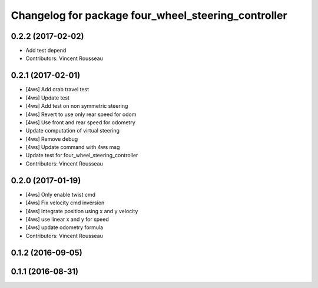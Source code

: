 ^^^^^^^^^^^^^^^^^^^^^^^^^^^^^^^^^^^^^^^^^^^^^^^^^^^^
Changelog for package four_wheel_steering_controller
^^^^^^^^^^^^^^^^^^^^^^^^^^^^^^^^^^^^^^^^^^^^^^^^^^^^

0.2.2 (2017-02-02)
------------------
* Add test depend
* Contributors: Vincent Rousseau

0.2.1 (2017-02-01)
------------------
* [4ws] Add crab travel test
* [4ws] Update test
* [4ws] Add test on non symmetric steering
* [4ws] Revert to use only rear speed for odom
* [4ws] Use front and rear speed for odometry
* Update computation of virtual steering
* [4ws] Remove debug
* [4ws] Update command with 4ws msg
* Update test for four_wheel_steering_controller
* Contributors: Vincent Rousseau

0.2.0 (2017-01-19)
------------------
* [4ws] Only enable twist cmd
* [4ws] Fix velocity cmd inversion
* [4ws] Integrate position using x and y velocity
* [4ws] use linear x and y for speed
* [4ws] update odometry formula
* Contributors: Vincent Rousseau

0.1.2 (2016-09-05)
------------------

0.1.1 (2016-08-31)
------------------
